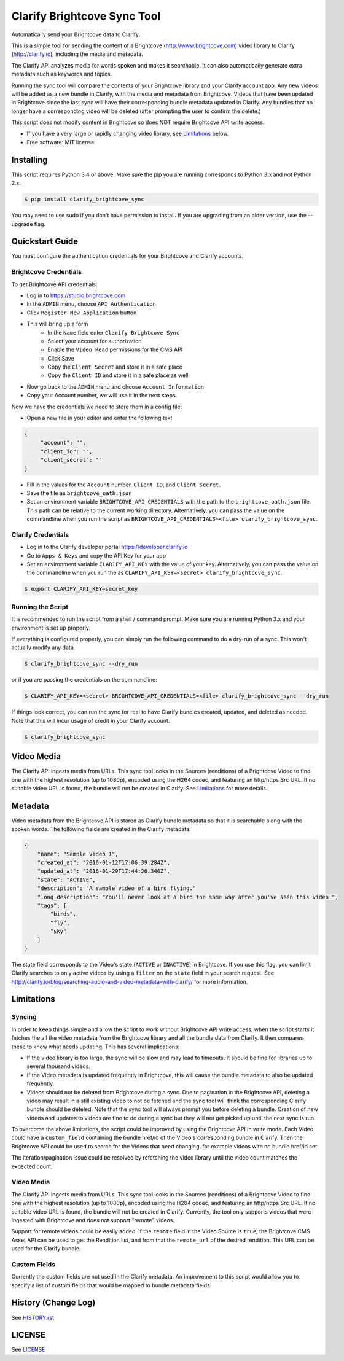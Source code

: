 ===============================
Clarify Brightcove Sync Tool
===============================

Automatically send your Brightcove data to Clarify.

This is a simple tool for sending the content of a Brightcove (http://www.brightcove.com) video library to Clarify (http://clarify.io), including the media and metadata.

The Clarify API analyzes media for words spoken and makes it searchable. It can also automatically generate extra metadata such as keywords and topics.

Running the sync tool will compare the contents of your Brightcove library and your Clarify account app. Any new videos will be added as a new bundle in Clarify, with the media and metadata from Brightcove. Videos that have been updated in Brightcove since the last sync will have their corresponding bundle metadata updated in Clarify. Any bundles that no longer have a corresponding video will be deleted (after prompting the user to confirm the delete.)

This script does not modify content in Brightcove so does NOT require Brightcove API write access.

* If you have a very large or rapidly changing video library, see `Limitations`_ below.
* Free software: MIT license

Installing
----------

This script requires Python 3.4 or above. Make sure the pip you are running corresponds to Python 3.x and not Python 2.x.

.. code-block:: bash

   $ pip install clarify_brightcove_sync

You may need to use sudo if you don't have permission to install. If you are upgrading from an older version, use the --upgrade flag.


Quickstart Guide
----------------

You must configure the authentication credentials for your Brightcove and Clarify accounts.

Brightcove Credentials
^^^^^^^^^^^^^^^^^^^^^^

To get Brightcove API credentials:

* Log in to https://studio.brightcove.com
* In the ``ADMIN`` menu, choose ``API Authentication``
* Click ``Register New Application`` button
* This will bring up a form
    + In the ``Name`` field enter ``Clarify Brightcove Sync``
    + Select your account for authorization
    + Enable the ``Video Read`` permissions for the CMS API
    + Click Save
    + Copy the ``Client Secret`` and store it in a safe place
    + Copy the ``Client ID`` and store it in a safe place as well
* Now go back to the ``ADMIN`` menu and choose ``Account Information``
* Copy your Account number, we will use it in the next steps.

Now we have the credentials we need to store them in a config file:

* Open a new file in your editor and enter the following text
.. code-block::

       {
	    "account": "",
	    "client_id": "",
	    "client_secret": ""
       }

* Fill in the values for the ``Account`` number, ``Client ID``, and ``Client Secret``.
* Save the file as ``brightcove_oath.json``
* Set an environment variable ``BRIGHTCOVE_API_CREDENTIALS`` with the path to the ``brightcove_oath.json`` file. This path can be relative to the current working directory. Alternatively, you can pass the value on the commandline when you run the script as ``BRIGHTCOVE_API_CREDENTIALS=<file> clarify_brightcove_sync``.


Clarify Credentials
^^^^^^^^^^^^^^^^^^^

* Log in to the Clarify developer portal https://developer.clarify.io
* Go to ``Apps & Keys`` and copy the API Key for your app
* Set an environment variable ``CLARIFY_API_KEY`` with the value of your key. Alternatively, you can pass the value on the commandline when you run the  as ``CLARIFY_API_KEY=<secret> clarify_brightcove_sync``.
.. code-block:: bash

        $ export CLARIFY_API_KEY=secret_key

Running the Script
^^^^^^^^^^^^^^^^^^

It is recommended to run the script from a shell / command prompt. Make sure you are running Python 3.x and your environment is set up properly.

If everything is configured properly, you can simply run the following command to do a dry-run of a sync. This won't actually modify any data.

.. code-block:: bash

        $ clarify_brightcove_sync --dry_run

or if you are passing the credentials on the commandline:

.. code-block:: bash

        $ CLARIFY_API_KEY=<secret> BRIGHTCOVE_API_CREDENTIALS=<file> clarify_brightcove_sync --dry_run

If things look correct, you can run the sync for real to have Clarify bundles created, updated, and deleted as needed. Note that this will incur usage of credit in your Clarify account.

.. code-block:: bash

        $ clarify_brightcove_sync


Video Media
-----------

The Clarify API ingests media from URLs. This sync tool looks in the Sources (renditions) of a Brightcove Video to find one with the highest resolution (up to 1080p), encoded using the H264 codec, and featuring an http/https Src URL. If no suitable video URL is found, the bundle will not be created in Clarify. See `Limitations`_ for more details.

Metadata
--------

Video metadata from the Brightcove API is stored as Clarify bundle metadata so that it is searchable along with the spoken words. The following fields are created in the Clarify metadata:

.. code-block::

        {
            "name": "Sample Video 1",
            "created_at": "2016-01-12T17:06:39.284Z",
            "updated_at": "2016-01-29T17:44:26.340Z",
            "state": "ACTIVE",
            "description": "A sample video of a bird flying."
            "long_description": "You'll never look at a bird the same way after you've seen this video.",
            "tags": [
                "birds",
                "fly",
                "sky"
            ]
        }

The state field corresponds to the Video's state (``ACTIVE`` or ``INACTIVE``) in Brightcove. If you use this flag, you can limit Clarify searches to only active videos by using a ``filter`` on the ``state`` field in your search request. See http://clarify.io/blog/searching-audio-and-video-metadata-with-clarify/ for more information.


Limitations
------------

Syncing
^^^^^^^

In order to keep things simple and allow the script to work without Brightcove API write access, when the script starts it fetches the all the video metadata from the Brightcove library and all the bundle data from Clarify. It then compares these to know what needs updating. This has several implications:

* If the video library is too large, the sync will be slow and may lead to timeouts. It should be fine for libraries up to several thousand videos.
* If the Video metadata is updated frequently in Brightcove, this will cause the bundle metadata to also be updated frequently.
* Videos should not be deleted from Brightcove during a sync. Due to pagination in the Brightcove API, deleting a video may result in a still existing video to not be fetched and the sync tool will think the corresponding Clarify bundle should be deteled. Note that the sync tool will always prompt you before deleting a bundle. Creation of new videos and updates to videos are fine to do during a sync but they will not get picked up until the next sync is run.

To overcome the above limitations, the script could be improved by using the Brightcove API in write mode. Each Video could have a ``custom_field`` containing the bundle href/id of the Video's corresponding bundle in Clarify. Then the Brightcove API could be used to search for the Videos that need changing, for example videos with no bundle href/id set.

The iteration/pagination issue could be resolved by refetching the video library until the video count matches the expected count.

Video Media
^^^^^^^^^^^^^

The Clarify API ingests media from URLs. This sync tool looks in the Sources (renditions) of a Brightcove Video to find one with the highest resolution (up to 1080p), encoded using the H264 codec, and featuring an http/https Src URL. If no suitable video URL is found, the bundle will not be created in Clarify. Currently, the tool only supports videos that were ingested with Brightcove and does not support "remote" videos.

Support for remote videos could be easily added. If the ``remote`` field in the Video Source is ``true``, the Brightcove CMS Asset API can be used to get the Rendition list, and from that the ``remote_url`` of the desired rendition. This URL can be used for the Clarify bundle.

Custom Fields
^^^^^^^^^^^^^

Currently the custom fields are not used in the Clarify metadata. An improvement to this script would allow you to specify a list of custom fields that would be mapped to bundle metadata fields.


History (Change Log)
--------------------

See `HISTORY.rst <HISTORY.rst>`_


LICENSE
-------

See `LICENSE <LICENSE>`_

